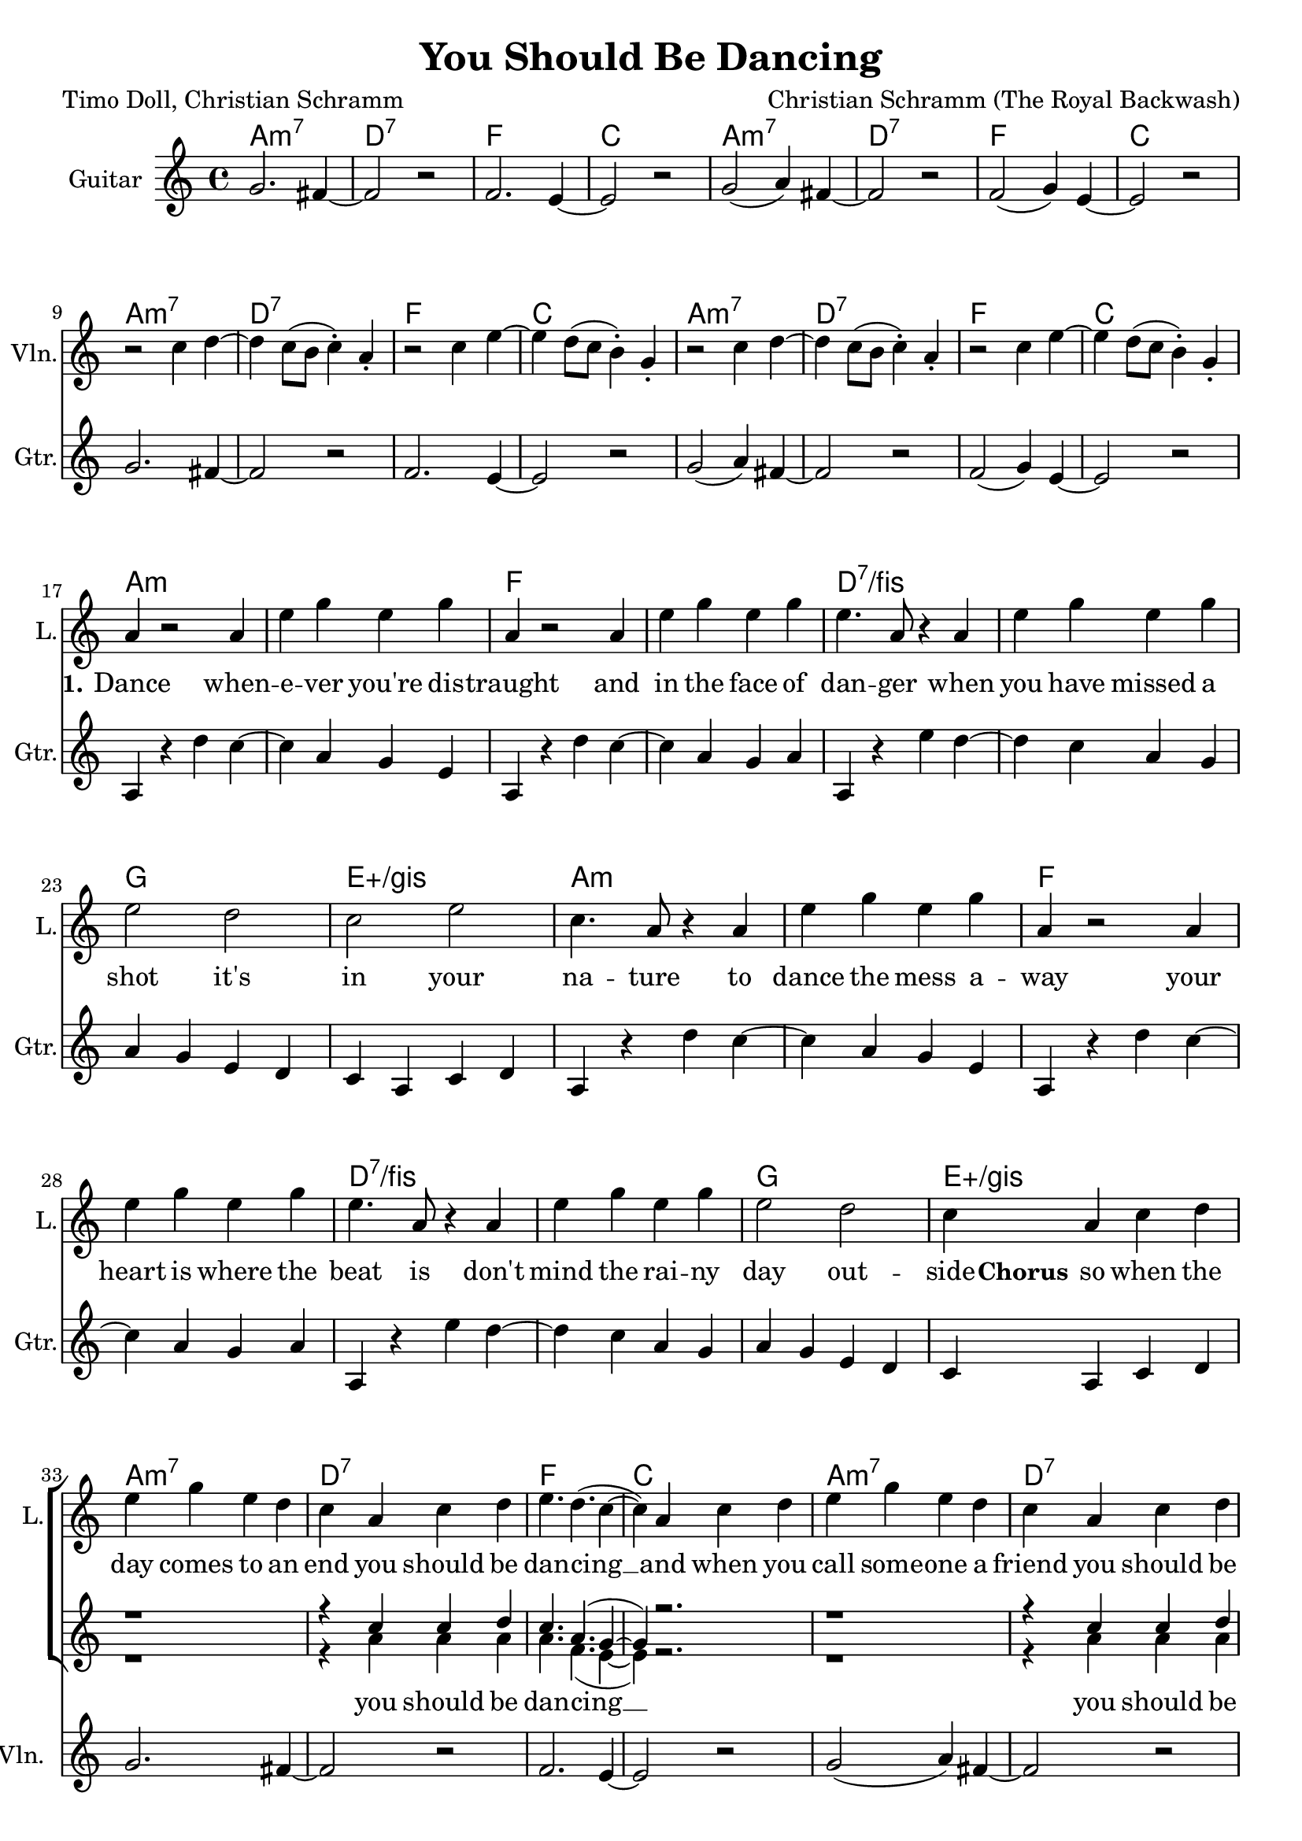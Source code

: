 \version "2.19.2"

\header {
  title = "You Should Be Dancing"
  composer = "Christian Schramm (The Royal Backwash)"
  poet = "Timo Doll, Christian Schramm"
}

global = {
  \key c \major
  \time 4/4
}

chordNames = \chordmode {
  \global
  \germanChords
  a1:m7 d:7 f c
  a1:m7 d:7 f c \break
  a1:m7 d:7 f c
  a1:m7 d:7 f c \break

  a1*2:m f d:7/fis g1 e:aug/gis
  a1*2:m f d:7/fis g1 e:aug/gis \break
  
  a1:m7 d:7 f c
  a1:m7 d:7 f c
  a1:m7 d:7 f c
  a1:m7 d:7 f1*2
  e:7.9+
  
  \bar "|."
}

violin = \relative c'' {
  \global
  R1*8
  
  r2 c4 d~
  d c8( b c4-.) a-.
  r2 c4 e~
  e d8( c b4-.) g-.

  r2 c4 d~
  d c8( b c4-.) a-.
  r2 c4 e~
  e d8( c b4-.) g-.
  
  R1*16
  
  g2. fis4~
  fis2 r
  f2. e4~
  e2 r
  
  g2( a4) fis~
  fis2 r
  f2 ( g4) e~
  e2 r
  
  g2. fis4~
  fis2 r
  f2. e4~
  e2 r
  
  g2( a4) fis~
  fis2 r
  f4. a r4
  c4. d r4
  
  e,8 gis b d e gis b d
  g2 r
}

guitar = \relative c'' {
  \global
  g2. fis4~
  fis2 r
  f2. e4~
  e2 r
  
  g2( a4) fis~
  fis2 r
  f2 ( g4) e~
  e2 r
  
  g2. fis4~
  fis2 r
  f2. e4~
  e2 r
  
  g2( a4) fis~
  fis2 r
  f2 ( g4) e~
  e2 r
  
  
  a,4 r d' c~
  c a g e
  a,4 r d' c~
  c a g a
  
  a,4 r e'' d~
  d c a g
  a g e d
  c a c d
  
  a4 r d' c~
  c a g e
  a,4 r d' c~
  c a g a
  
  a,4 r e'' d~
  d c a g
  a g e d
  c a c d
  
  
  
}

backing_I = \relative c'' {
  \global
  R1*32
  
  r1
  r4 c c d
  c4. a( g4~
  g4) r2.
  
  r1
  r4 c c d
  c4. a( g4~
  g4) r2.
  
  r1
  r4 c c d
  c4. a( g4~
  g4) r2.
  
  r1
  r4 c c d
  c4. a r4
  c4. a r4
  
  r1
  r1
}

backing_II = \relative c'' {
  \global
  R1*32
  
  r1
  r4 a a a
  a4. f( e4~
  e) r2.
  
  r1
  r4 a a a
  a4. f( e4~
  e) r2.
  
  r1
  r4 a a a
  a4. f( e4~
  e) r2.
  
  r1
  r4 a a a
  a4. f r4
  a4. f r4
}

lead = \relative c'' {
  \global
  R1*16
  
  a4 r2 a4
  e' g e g
  a,4 r2 a4
  e' g e g
  
  e4. a,8 r4 a
  e' g e g
  e2 d
  c e
  
  c4. a8 r4 a
  e' g e g
  a,4 r2 a4
  e' g e g
  
  e4. a,8 r4 a
  e' g e g
  e2 d
  c4 a c d
  
  
  e g e d
  c a c d
  e4. d( c4~
  c4) a c d
  
  e g e d
  c a c d
  e4. d( c4~
  c4) a c d
  
  e g e d
  c a c d
  e4. d( c4~
  c4) a c d
  
  e g e d
  c a c d
  e4. d4. r4
  e4. d4. r4
  
  R1*2
  
}

backing_lyrics = \lyricmode {
  you should be dan -- cing __
  you should be dan -- cing __
  you should be dan -- cing __
  you should be dan -- cing, dan -- cing
  
}

lead_lyrics = \lyricmode {
  \set stanza = "1."
  Dance when -- e -- ver you're dis -- traught 
  and in the face of dan -- ger
  when you have missed a shot 
  it's in your na -- ture
  
  to dance the mess a -- way
  your heart is where the beat is
  don't mind the rai -- ny day out -- side
  
  \set stanza = "Chorus"
  so when the day comes to an end you should be dan -- cing __
  and when you call some -- one a friend you should be dan -- cing __
  and when you think you plough the sands you should be dan -- cing __
  and when your fa -- vorite band de -- mands you should be dan -- cing dan -- cing

}

chordsPart = \new ChordNames \chordNames

violinPart = \new Staff \with {
  instrumentName = "Violine"
  midiInstrument = "violin"
  shortInstrumentName = "Vln."
} \violin

guitarPart = \new Staff \with {
  instrumentName = "Guitar"
  midiInstrument = "guitar"
  shortInstrumentName = "Gtr."
} \guitar

choirPart = \new ChoirStaff <<
  \new Staff \with {
    instrumentName = "Lead"
    shortInstrumentName = "L."
  } {
    \new Voice = "Lead" \lead
  }
  \new Lyrics \lyricsto "Lead" \lead_lyrics
  
  \new Staff \with {
    instrumentName = \markup \center-column { "Backing I" "Backing II" }
    instrumentName = \markup \center-column { "B I" "B II" }
  } <<
    \new Voice = "Backing I" { \voiceOne \backing_I }
    \new Voice = "Backing II" { \voiceTwo \backing_II }
  >>
  \new Lyrics \with {
    \override VerticalAxisGroup #'staff-affinity = #CENTER
  } \lyricsto "Backing II" \backing_lyrics
>>

\score {
  <<
    \chordsPart
    \choirPart
    \violinPart
    \guitarPart
  >>
  \layout {
    \context {
      \Staff \RemoveEmptyStaves
      \override VerticalAxisGroup.remove-first = ##t
    }
  }
  \midi {
    \tempo 4=190
  }
}
